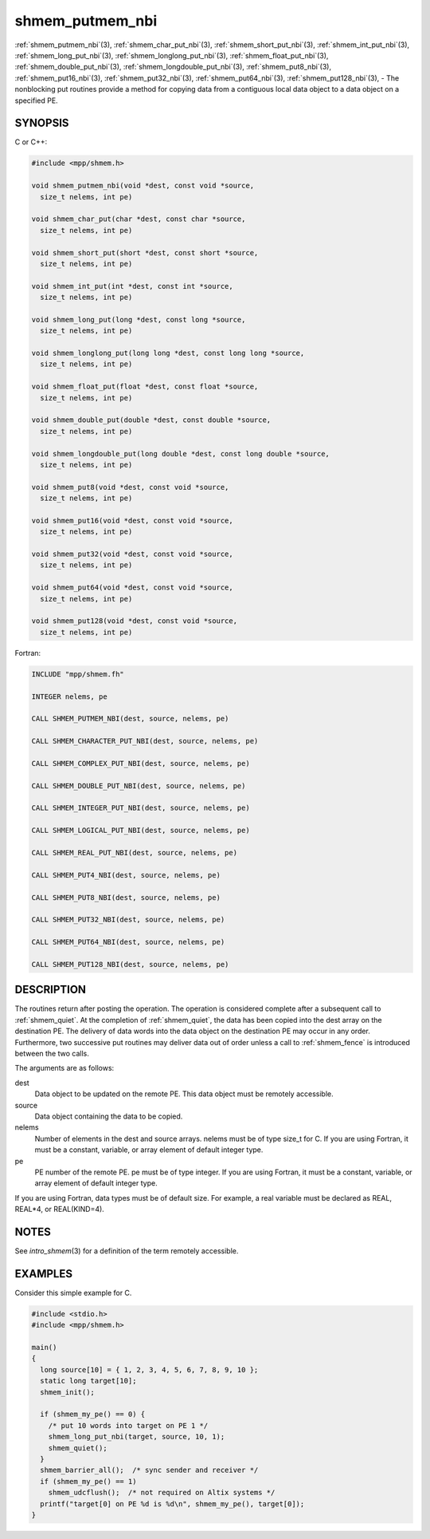 .. _shmem_putmem_nbi:


shmem_putmem_nbi
================

.. include_body

:ref:`shmem_putmem_nbi`\ (3), :ref:`shmem_char_put_nbi`\ (3),
:ref:`shmem_short_put_nbi`\ (3), :ref:`shmem_int_put_nbi`\ (3),
:ref:`shmem_long_put_nbi`\ (3), :ref:`shmem_longlong_put_nbi`\ (3),
:ref:`shmem_float_put_nbi`\ (3), :ref:`shmem_double_put_nbi`\ (3),
:ref:`shmem_longdouble_put_nbi`\ (3), :ref:`shmem_put8_nbi`\ (3),
:ref:`shmem_put16_nbi`\ (3), :ref:`shmem_put32_nbi`\ (3), :ref:`shmem_put64_nbi`\ (3),
:ref:`shmem_put128_nbi`\ (3), - The nonblocking put routines provide a method
for copying data from a contiguous local data object to a data object on
a specified PE.


SYNOPSIS
--------

C or C++:

.. code-block:: c++

   #include <mpp/shmem.h>

   void shmem_putmem_nbi(void *dest, const void *source,
     size_t nelems, int pe)

   void shmem_char_put(char *dest, const char *source,
     size_t nelems, int pe)

   void shmem_short_put(short *dest, const short *source,
     size_t nelems, int pe)

   void shmem_int_put(int *dest, const int *source,
     size_t nelems, int pe)

   void shmem_long_put(long *dest, const long *source,
     size_t nelems, int pe)

   void shmem_longlong_put(long long *dest, const long long *source,
     size_t nelems, int pe)

   void shmem_float_put(float *dest, const float *source,
     size_t nelems, int pe)

   void shmem_double_put(double *dest, const double *source,
     size_t nelems, int pe)

   void shmem_longdouble_put(long double *dest, const long double *source,
     size_t nelems, int pe)

   void shmem_put8(void *dest, const void *source,
     size_t nelems, int pe)

   void shmem_put16(void *dest, const void *source,
     size_t nelems, int pe)

   void shmem_put32(void *dest, const void *source,
     size_t nelems, int pe)

   void shmem_put64(void *dest, const void *source,
     size_t nelems, int pe)

   void shmem_put128(void *dest, const void *source,
     size_t nelems, int pe)

Fortran:

.. code-block:: fortran

   INCLUDE "mpp/shmem.fh"

   INTEGER nelems, pe

   CALL SHMEM_PUTMEM_NBI(dest, source, nelems, pe)

   CALL SHMEM_CHARACTER_PUT_NBI(dest, source, nelems, pe)

   CALL SHMEM_COMPLEX_PUT_NBI(dest, source, nelems, pe)

   CALL SHMEM_DOUBLE_PUT_NBI(dest, source, nelems, pe)

   CALL SHMEM_INTEGER_PUT_NBI(dest, source, nelems, pe)

   CALL SHMEM_LOGICAL_PUT_NBI(dest, source, nelems, pe)

   CALL SHMEM_REAL_PUT_NBI(dest, source, nelems, pe)

   CALL SHMEM_PUT4_NBI(dest, source, nelems, pe)

   CALL SHMEM_PUT8_NBI(dest, source, nelems, pe)

   CALL SHMEM_PUT32_NBI(dest, source, nelems, pe)

   CALL SHMEM_PUT64_NBI(dest, source, nelems, pe)

   CALL SHMEM_PUT128_NBI(dest, source, nelems, pe)


DESCRIPTION
-----------

The routines return after posting the operation. The operation is
considered complete after a subsequent call to :ref:`shmem_quiet`. At the
completion of :ref:`shmem_quiet`, the data has been copied into the dest array
on the destination PE. The delivery of data words into the data object
on the destination PE may occur in any order. Furthermore, two
successive put routines may deliver data out of order unless a call to
:ref:`shmem_fence` is introduced between the two calls.

The arguments are as follows:

dest
   Data object to be updated on the remote PE. This data object must be
   remotely accessible.

source
   Data object containing the data to be copied.

nelems
   Number of elements in the dest and source arrays. nelems must be of
   type size_t for C. If you are using Fortran, it must be a constant,
   variable, or array element of default integer type.

pe
   PE number of the remote PE. pe must be of type integer. If you are
   using Fortran, it must be a constant, variable, or array element of
   default integer type.

If you are using Fortran, data types must be of default size. For
example, a real variable must be declared as REAL, REAL*4, or
REAL(KIND=4).


NOTES
-----

See *intro_shmem*\ (3) for a definition of the term remotely accessible.


EXAMPLES
--------

Consider this simple example for C.

.. code-block:: c

   #include <stdio.h>
   #include <mpp/shmem.h>

   main()
   {
     long source[10] = { 1, 2, 3, 4, 5, 6, 7, 8, 9, 10 };
     static long target[10];
     shmem_init();

     if (shmem_my_pe() == 0) {
       /* put 10 words into target on PE 1 */
       shmem_long_put_nbi(target, source, 10, 1);
       shmem_quiet();
     }
     shmem_barrier_all();  /* sync sender and receiver */
     if (shmem_my_pe() == 1)
       shmem_udcflush();  /* not required on Altix systems */
     printf("target[0] on PE %d is %d\n", shmem_my_pe(), target[0]);
   }


.. seealso::
   *intro_shmem*\ (3) *shmem_quiet*\ (3)
